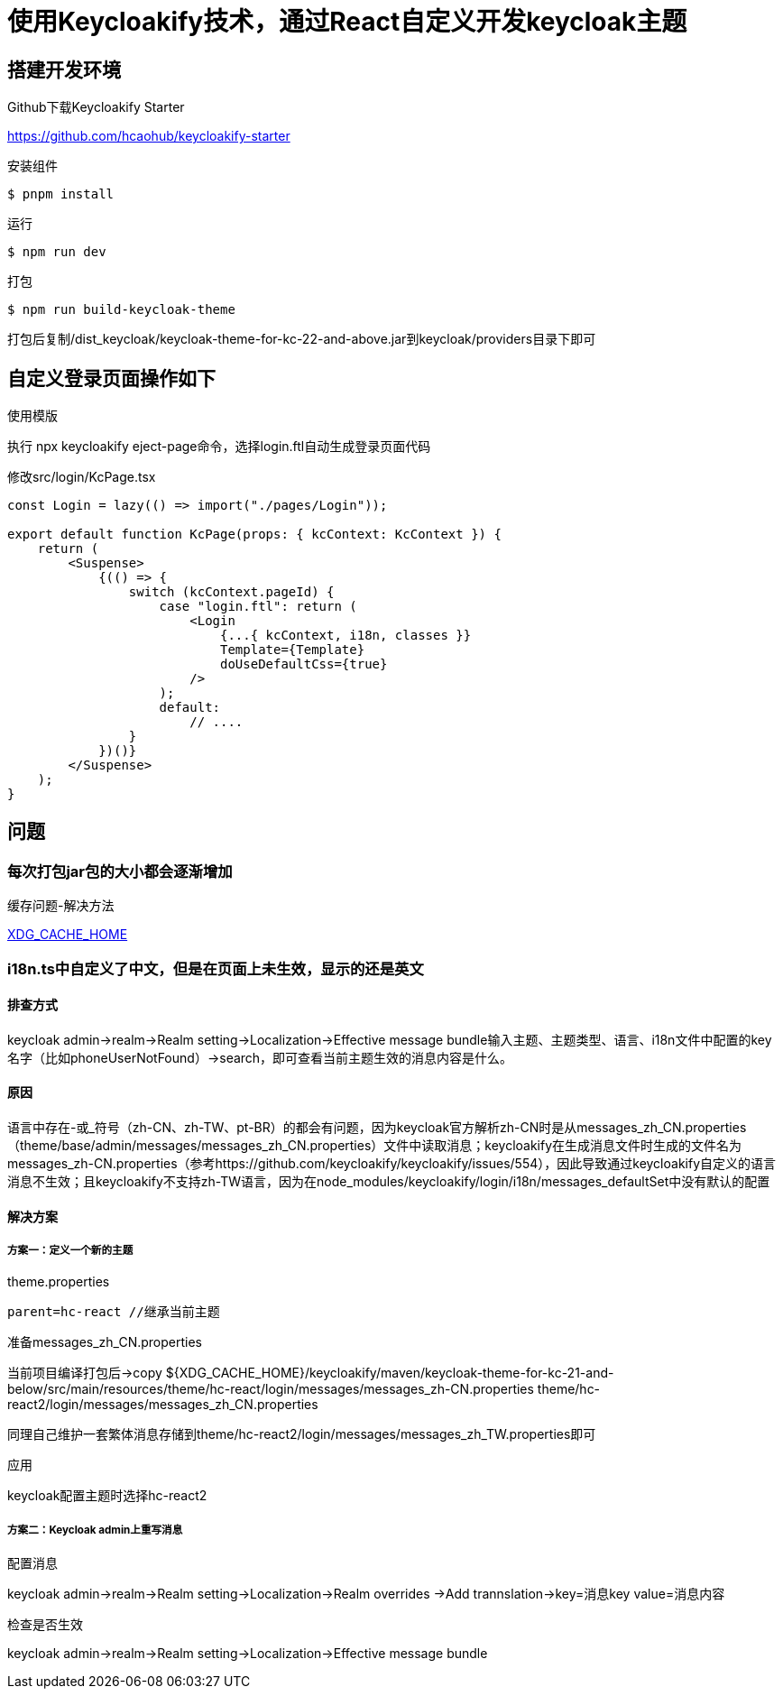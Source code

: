 = 使用Keycloakify技术，通过React自定义开发keycloak主题

== 搭建开发环境

.Github下载Keycloakify Starter
https://github.com/hcaohub/keycloakify-starter

.安装组件
 $ pnpm install

.运行
 $ npm run dev

.打包
 $ npm run build-keycloak-theme

打包后复制/dist_keycloak/keycloak-theme-for-kc-22-and-above.jar到keycloak/providers目录下即可


== 自定义登录页面操作如下

.使用模版
执行 npx keycloakify eject-page命令，选择login.ftl自动生成登录页面代码

.修改src/login/KcPage.tsx
[source,javascript,tabsize=2]
----
const Login = lazy(() => import("./pages/Login"));

export default function KcPage(props: { kcContext: KcContext }) {
    return (
        <Suspense>
            {(() => {
                switch (kcContext.pageId) {
                    case "login.ftl": return (
                        <Login
                            {...{ kcContext, i18n, classes }}
                            Template={Template}
                            doUseDefaultCss={true}
                        />
                    );
                    default:
                        // ....
                }
            })()}
        </Suspense>
    );
}
----


== 问题

=== 每次打包jar包的大小都会逐渐增加

.缓存问题-解决方法
https://docs.keycloakify.dev/configuration-options/xdg_cache_home[XDG_CACHE_HOME]

=== i18n.ts中自定义了中文，但是在页面上未生效，显示的还是英文

==== 排查方式
keycloak admin->realm->Realm setting->Localization->Effective message bundle输入主题、主题类型、语言、i18n文件中配置的key名字（比如phoneUserNotFound）->search，即可查看当前主题生效的消息内容是什么。

==== 原因
语言中存在-或_符号（zh-CN、zh-TW、pt-BR）的都会有问题，因为keycloak官方解析zh-CN时是从messages_zh_CN.properties（theme/base/admin/messages/messages_zh_CN.properties）文件中读取消息；keycloakify在生成消息文件时生成的文件名为messages_zh-CN.properties（参考https://github.com/keycloakify/keycloakify/issues/554），因此导致通过keycloakify自定义的语言消息不生效；且keycloakify不支持zh-TW语言，因为在node_modules/keycloakify/login/i18n/messages_defaultSet中没有默认的配置


==== 解决方案
===== 方案一：定义一个新的主题

.theme.properties
[source,javascript,tabsize=2]
----
parent=hc-react //继承当前主题
----

.准备messages_zh_CN.properties
当前项目编译打包后->copy ${XDG_CACHE_HOME}/keycloakify/maven/keycloak-theme-for-kc-21-and-below/src/main/resources/theme/hc-react/login/messages/messages_zh-CN.properties theme/hc-react2/login/messages/messages_zh_CN.properties

同理自己维护一套繁体消息存储到theme/hc-react2/login/messages/messages_zh_TW.properties即可

.应用
keycloak配置主题时选择hc-react2

===== 方案二：Keycloak admin上重写消息

.配置消息
keycloak admin->realm->Realm setting->Localization->Realm overrides ->Add trannslation->key=消息key value=消息内容

.检查是否生效
keycloak admin->realm->Realm setting->Localization->Effective message bundle